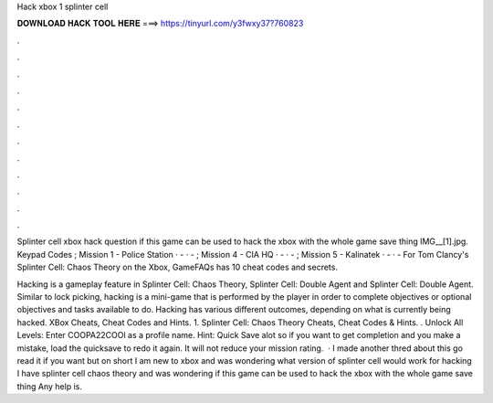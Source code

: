 Hack xbox 1 splinter cell



𝐃𝐎𝐖𝐍𝐋𝐎𝐀𝐃 𝐇𝐀𝐂𝐊 𝐓𝐎𝐎𝐋 𝐇𝐄𝐑𝐄 ===> https://tinyurl.com/y3fwxy37?760823



.



.



.



.



.



.



.



.



.



.



.



.

Splinter cell xbox hack question if this game can be used to hack the xbox with the whole game save thing IMG__[1].jpg. Keypad Codes ; Mission 1 - Police Station · - · - ; Mission 4 - CIA HQ · - · - ; Mission 5 - Kalinatek · - · -  For Tom Clancy's Splinter Cell: Chaos Theory on the Xbox, GameFAQs has 10 cheat codes and secrets.

Hacking is a gameplay feature in Splinter Cell: Chaos Theory, Splinter Cell: Double Agent and Splinter Cell: Double Agent. Similar to lock picking, hacking is a mini-game that is performed by the player in order to complete objectives or optional objectives and tasks available to do. Hacking has various different outcomes, depending on what is currently being hacked. XBox Cheats, Cheat Codes and Hints. 1. Splinter Cell: Chaos Theory Cheats, Cheat Codes & Hints. . Unlock All Levels: Enter COOPA22COOl as a profile name. Hint: Quick Save alot so if you want to get completion and you make a mistake, load the quicksave to redo it again. It will not reduce your mission rating.  · I made another thred about this go read it if you want but on short I am new to xbox and was wondering what version of splinter cell would work for hacking I have splinter cell chaos theory and was wondering if this game can be used to hack the xbox with the whole game save thing Any help is.
